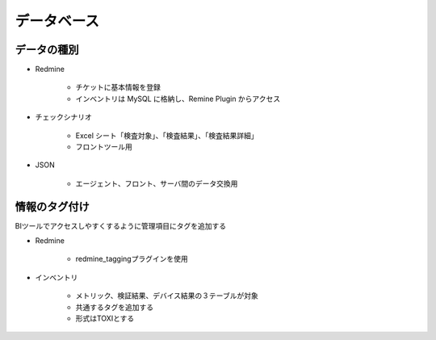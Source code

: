 データベース
============

データの種別
------------

* Redmine

   - チケットに基本情報を登録
   - インベントリは MySQL に格納し、Remine Plugin からアクセス

* チェックシナリオ

   - Excel シート「検査対象」、「検査結果」、「検査結果詳細」
   - フロントツール用

* JSON

   - エージェント、フロント、サーバ間のデータ交換用

情報のタグ付け
--------------

BIツールでアクセスしやすくするように管理項目にタグを追加する

* Redmine

   - redmine_taggingプラグインを使用

* インベントリ

   - メトリック、検証結果、デバイス結果の３テーブルが対象
   - 共通するタグを追加する
   - 形式はTOXIとする
